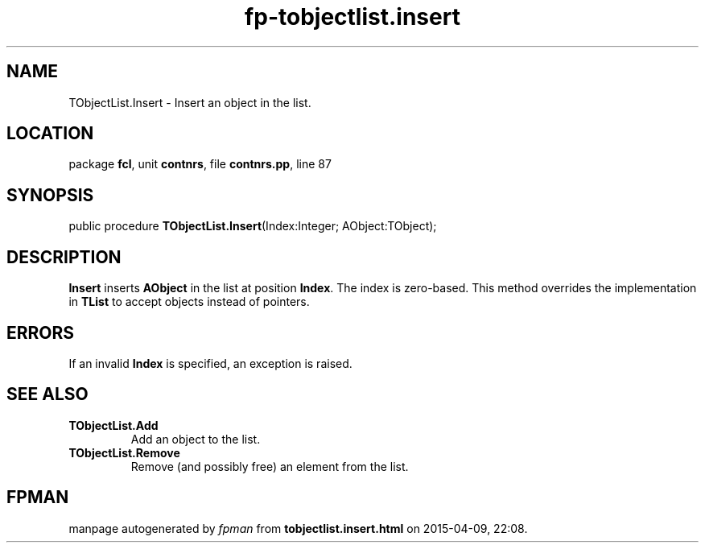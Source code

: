 .\" file autogenerated by fpman
.TH "fp-tobjectlist.insert" 3 "2014-03-14" "fpman" "Free Pascal Programmer's Manual"
.SH NAME
TObjectList.Insert - Insert an object in the list.
.SH LOCATION
package \fBfcl\fR, unit \fBcontnrs\fR, file \fBcontnrs.pp\fR, line 87
.SH SYNOPSIS
public procedure \fBTObjectList.Insert\fR(Index:Integer; AObject:TObject);
.SH DESCRIPTION
\fBInsert\fR inserts \fBAObject\fR in the list at position \fBIndex\fR. The index is zero-based. This method overrides the implementation in \fBTList\fR to accept objects instead of pointers.


.SH ERRORS
If an invalid \fBIndex\fR is specified, an exception is raised.


.SH SEE ALSO
.TP
.B TObjectList.Add
Add an object to the list.
.TP
.B TObjectList.Remove
Remove (and possibly free) an element from the list.

.SH FPMAN
manpage autogenerated by \fIfpman\fR from \fBtobjectlist.insert.html\fR on 2015-04-09, 22:08.


